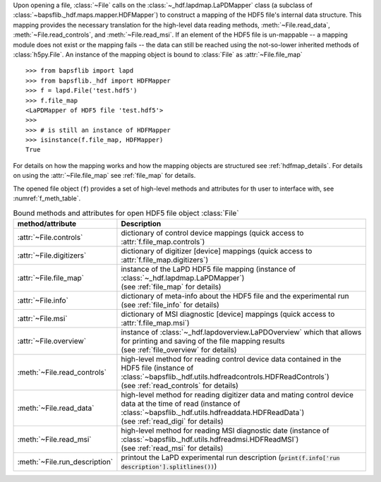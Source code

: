 .. py:currentmodule:: bapsflib.lapd

Upon opening a file, :class:`~File` calls on the
:class:`~_hdf.lapdmap.LaPDMapper` class
(a subclass of :class:`~bapsflib._hdf.maps.mapper.HDFMapper`) to construct
a mapping of the HDF5 file's internal data structure.  This mapping
provides the necessary translation for the high-level data reading
methods, :meth:`~File.read_data`, :meth:`~File.read_controls`, and
:meth:`~File.read_msi`.  If an element of the HDF5 file
is un-mappable -- a mapping module does not exist or the mapping
fails -- the data can still be reached using the not-so-lower
inherited methods of :class:`h5py.File`.  An instance of the mapping
object is bound to :class:`File` as
:attr:`~File.file_map` ::

    >>> from bapsflib import lapd
    >>> from bapsflib._hdf import HDFMapper
    >>> f = lapd.File('test.hdf5')
    >>> f.file_map
    <LaPDMapper of HDF5 file 'test.hdf5'>
    >>>
    >>> # is still an instance of HDFMapper
    >>> isinstance(f.file_map, HDFMapper)
    True

For details on how the mapping works and how the mapping objects are
structured see :ref:`hdfmap_details`.  For details on using the
:attr:`~File.file_map` see :ref:`file_map` for details.

The opened file object (``f``) provides a set of high-level methods and
attributes for th user to interface with, see :numref:`f_meth_table`.

.. _f_meth_table:

.. csv-table:: Bound methods and attributes for open HDF5 file object
               :class:`File`
    :header: "method/attribute", "Description"
    :widths: 20, 60

    :attr:`~File.controls`, "
    dictionary of control device mappings (quick access to
    :attr:`f.file_map.controls`)
    "
    :attr:`~File.digitizers`, "
    dictionary of digitizer [device] mappings (quick access to
    :attr:`f.file_map.digitizers`)
    "
    :attr:`~File.file_map`, "
    | instance of the LaPD HDF5 file mapping (instance of
      :class:`~_hdf.lapdmap.LaPDMapper`)
    | (see :ref:`file_map` for details)
    "
    :attr:`~File.info`, "
    | dictionary of meta-info about the HDF5 file and the experimental
      run
    | (see :ref:`file_info` for details)
    "
    :attr:`~File.msi`, "
    dictionary of MSI diagnostic [device] mappings (quick access to
    :attr:`f.file_map.msi`)
    "
    :attr:`~File.overview`, "
    | instance of :class:`~_hdf.lapdoverview.LaPDOverview`
      which that allows for printing and saving of the file mapping
      results
    | (see :ref:`file_overview` for details)
    "
    :meth:`~File.read_controls`, "
    | high-level method for reading control device data contained in the
      HDF5 file (instance of
      :class:`~bapsflib._hdf.utils.hdfreadcontrols.HDFReadControls`)
    | (see :ref:`read_controls` for details)
    "
    :meth:`~File.read_data`, "
    | high-level method for reading digitizer data and mating control
      device data at the time of read (instance of
      :class:`~bapsflib._hdf.utils.hdfreaddata.HDFReadData`)
    | (see :ref:`read_digi` for details)
    "
    :meth:`~File.read_msi`, "
    | high-level method for reading MSI diagnostic date (instance of
      :class:`~bapsflib._hdf.utils.hdfreadmsi.HDFReadMSI`)
    | (see :ref:`read_msi` for details)
    "
    :meth:`~File.run_description`, "
    printout the LaPD experimental run description
    (:code:`print(f.info['run description'].splitlines())`)
    "
